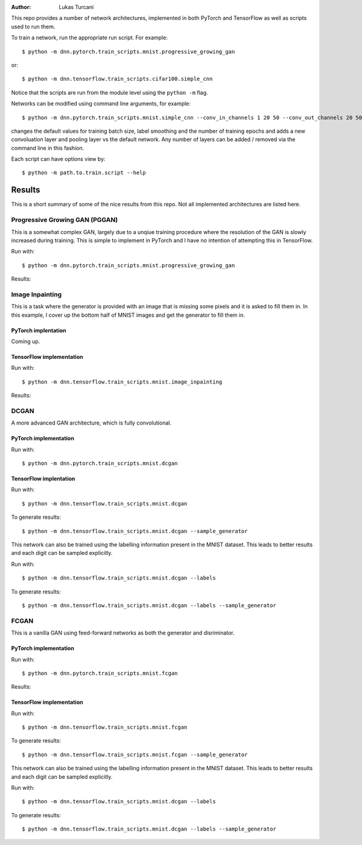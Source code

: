 :author: Lukas Turcani

.. image::

This repo provides a number of network architectures, implemented in
both PyTorch and TensorFlow as well as scripts used to run them.

To train a network, run the appropriate run script. For example::

    $ python -m dnn.pytorch.train_scripts.mnist.progressive_growing_gan

or::

    $ python -m dnn.tensorflow.train_scripts.cifar100.simple_cnn

Notice that the scripts are run from the module level using the
``python -m`` flag.

Networks can be modified using command line arguments, for example::

    $ python -m dnn.pytorch.train_scripts.mnist.simple_cnn --conv_in_channels 1 20 50 --conv_out_channels 20 50 60 --conv_kernel_size 5 5 5 --conv_strides 1 1 1 --conv_paddings 0 0 0 --conv_dilations 1 1 1 --pool_kernel_sizes 2 2 2 --pool_strides 2 2 2 --pool_paddings 0 0 0 --pool-dilations 1 1 1 --train_batch_size 100 --label_smoothing 0.5 --epochs 10

changes the default values for training batch size, label smoothing and
the number of training epochs and adds a new convoluation layer and pooling
layer vs the default network. Any number of layers can be added / removed
via the command line in this fashion.

Each script can have options view by::

    $ python -m path.to.train.script --help


Results
=======

This is a short summary of some of the nice results from this repo.
Not all implemented architectures are listed here.



Progressive Growing GAN (PGGAN)
-------------------------------

This is a somewhat complex GAN, largely due to a unqiue training
procedure where the resolution of the GAN is slowly increased during
training. This is simple to implement in PyTorch and I have no
intention of attempting this in TensorFlow.

Run with::

    $ python -m dnn.pytorch.train_scripts.mnist.progressive_growing_gan

Results:

    .. image::

Image Inpainting
----------------

This is a task where the generator is provided with an image that
is missing some pixels and it is asked to fill them in. In this
example, I cover up the bottom half of MNIST images and get the
generator to fill them in.

PyTorch implentation
....................

Coming up.

TensorFlow implementation
.........................

Run with::

    $ python -m dnn.tensorflow.train_scripts.mnist.image_inpainting

Results:

.. image::


DCGAN
-----

A more advanced GAN architecture, which is fully convolutional.

PyTorch implementation
......................

Run with::

    $ python -m dnn.pytorch.train_scripts.mnist.dcgan

.. image::

TensorFlow implentation
.......................

Run with::

    $ python -m dnn.tensorflow.train_scripts.mnist.dcgan

To generate results::

    $ python -m dnn.tensorflow.train_scripts.mnist.dcgan --sample_generator

.. image::

This network can also be trained using the labelling information
present in the MNIST dataset. This leads to better results and each
digit can be sampled explicitly.

Run with::

    $ python -m dnn.tensorflow.train_scripts.mnist.dcgan --labels

To generate results::

    $ python -m dnn.tensorflow.train_scripts.mnist.dcgan --labels --sample_generator


FCGAN
-----

This is a vanilla GAN using feed-forward networks as both the
generator and disriminator.

PyTorch implementation
.......................

Run with::

    $ python -m dnn.pytorch.train_scripts.mnist.fcgan

Results:

.. image::


TensorFlow implementation
..........................

Run with::

    $ python -m dnn.tensorflow.train_scripts.mnist.fcgan

To generate results::

    $ python -m dnn.tensorflow.train_scripts.mnist.fcgan --sample_generator

.. image::

This network can also be trained using the labelling information
present in the MNIST dataset. This leads to better results and each
digit can be sampled explicitly.

Run with::

    $ python -m dnn.tensorflow.train_scripts.mnist.dcgan --labels

To generate results::

    $ python -m dnn.tensorflow.train_scripts.mnist.dcgan --labels --sample_generator
